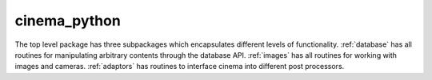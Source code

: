 cinema_python
=============

The top level package has three subpackages which encapsulates different levels of functionality. :ref:`database` has all routines for manipulating arbitrary contents through the database API. :ref:`images` has all routines for working with images and cameras. :ref:`adaptors` has routines to interface cinema into different post processors.

